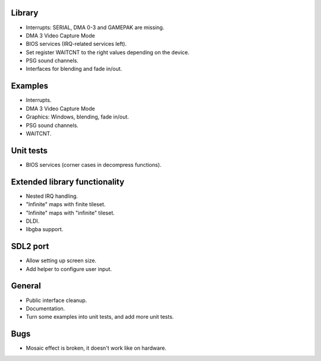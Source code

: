 Library
-------

- Interrupts: SERIAL, DMA 0-3 and GAMEPAK are missing.
- DMA 3 Video Capture Mode
- BIOS services (IRQ-related services left).
- Set register WAITCNT to the right values depending on the device.
- PSG sound channels.
- Interfaces for blending and fade in/out.

Examples
--------

- Interrupts.
- DMA 3 Video Capture Mode
- Graphics: Windows, blending, fade in/out.
- PSG sound channels.
- WAITCNT.

Unit tests
----------

- BIOS services (corner cases in decompress functions).

Extended library functionality
------------------------------

- Nested IRQ handling.
- "Infinite" maps with finite tileset.
- "Infinite" maps with "infinite" tileset.
- DLDI.
- libgba support.

SDL2 port
---------

- Allow setting up screen size.
- Add helper to configure user input.

General
-------

- Public interface cleanup.
- Documentation.
- Turn some examples into unit tests, and add more unit tests.

Bugs
----

- Mosaic effect is broken, it doesn't work like on hardware.
